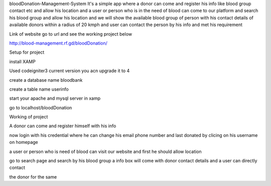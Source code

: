 bloodDonation-Management-System
It's a simple app where a donor can come and register his info like blood group contact etc and allow his location and a user or person who is in the need of blood can come to our platform and search his blood group and allow his location and we will show the available blood group of person with his contact details of available donors within a radius of 20 kmph and user can contact the person by his info and met his requirement

Link of website go to url and see the working project below

http://blood-management.rf.gd/bloodDonation/

Setup for project

install XAMP

Used codeigniter3 current version you acn upgrade it to 4

create a database name bloodbank

create a table name userinfo

start your apache and mysql server in xamp

go to localhost/bloodDonation

Working of project

A donor can come and register himself with his info

now login with his credential where he can change his email phone number and last donated by clicing on his username on homepage

a user or person who is need of blood can visit our website and first he should allow location

go to search page and search by his blood group a info box will come with donor contact details and a user can directly contact

the donor for the same
